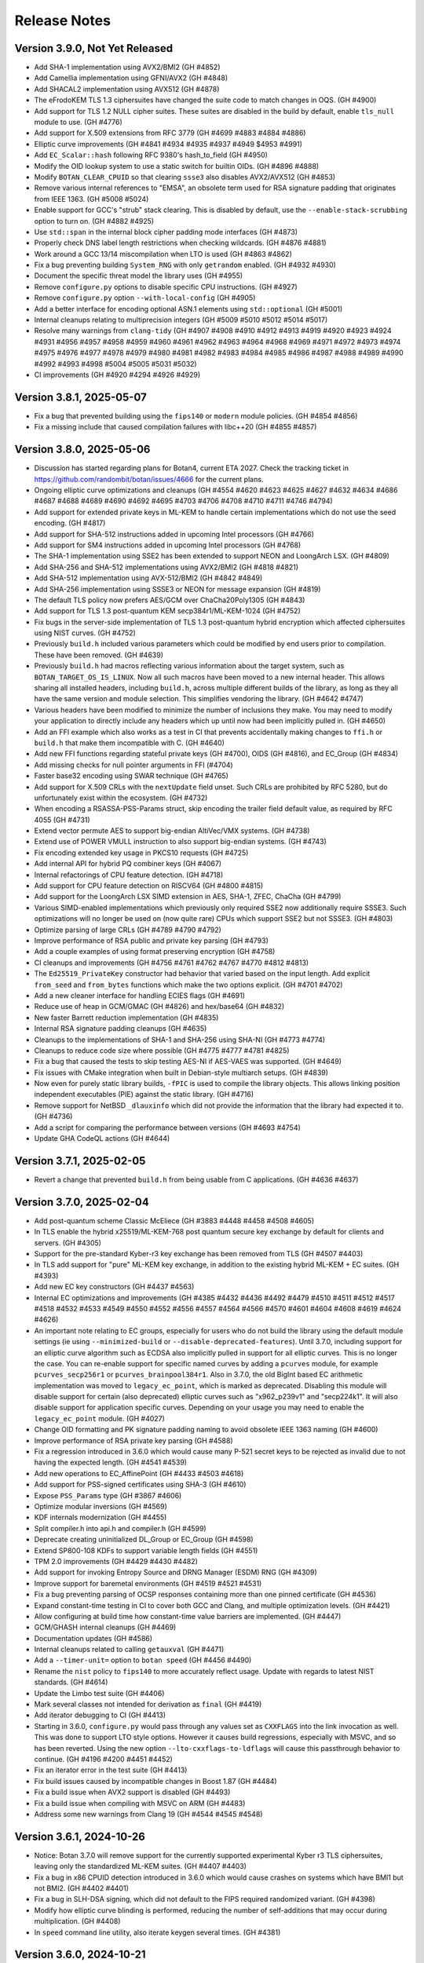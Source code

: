 Release Notes
========================================

Version 3.9.0, Not Yet Released
^^^^^^^^^^^^^^^^^^^^^^^^^^^^^^^^^^^^^^^^

* Add SHA-1 implementation using AVX2/BMI2 (GH #4852)

* Add Camellia implementation using GFNI/AVX2 (GH #4848)

* Add SHACAL2 implementation using AVX512 (GH #4878)

* The eFrodoKEM TLS 1.3 ciphersuites have changed the suite code to match changes
  in OQS. (GH #4900)

* Add support for TLS 1.2 NULL cipher suites. These suites are disabled in the
  build by default, enable ``tls_null`` module to use. (GH #4776)

* Add support for X.509 extensions from RFC 3779 (GH #4699 #4883 #4884 #4886)

* Elliptic curve improvements (GH #4841 #4934 #4935 #4937 #4949 $4953 #4991)

* Add ``EC_Scalar::hash`` following RFC 9380's hash_to_field (GH #4950)

* Modify the OID lookup system to use a static switch for builtin OIDs. (GH #4896 #4888)

* Modify ``BOTAN_CLEAR_CPUID`` so that clearing ``ssse3`` also disables AVX2/AVX512
  (GH #4853)

* Remove various internal references to "EMSA", an obsolete term used for RSA
  signature padding that originates from IEEE 1363. (GH #5008 #5024)

* Enable support for GCC's "strub" stack clearing. This is disabled by default, use
  the ``--enable-stack-scrubbing`` option to turn on. (GH #4882 #4925)

* Use ``std::span`` in the internal block cipher padding mode interfaces (GH #4873)

* Properly check DNS label length restrictions when checking wildcards. (GH #4876 #4881)

* Work around a GCC 13/14 miscompilation when LTO is used (GH #4863 #4862)

* Fix a bug preventing building ``System_RNG`` with only ``getrandom`` enabled. (GH #4932 #4930)

* Document the specific threat model the library uses (GH #4955)

* Remove ``configure.py`` options to disable specific CPU instructions. (GH #4927)

* Remove ``configure.py`` option ``--with-local-config`` (GH #4905)

* Add a better interface for encoding optional ASN.1 elements using ``std::optional`` (GH #5001)

* Internal cleanups relating to multiprecision integers (GH #5009 #5010 #5012 #5014 #5017)

* Resolve many warnings from ``clang-tidy`` (GH #4907 #4908 #4910 #4912 #4913 #4919 #4920 #4923
  #4924 #4931 #4956 #4957 #4958 #4959 #4960 #4961 #4962 #4963 #4964 #4968 #4969 #4971 #4972 #4973
  #4974 #4975 #4976 #4977 #4978 #4979 #4980 #4981 #4982 #4983 #4984 #4985 #4986 #4987 #4988 #4989
  #4990 #4992 #4993 #4998 #5004 #5005 #5031 #5032)

* CI improvements (GH #4920 #4294 #4926 #4929)

Version 3.8.1, 2025-05-07
^^^^^^^^^^^^^^^^^^^^^^^^^^^^^^^^^^^^^^^^

* Fix a bug that prevented building using the ``fips140`` or ``modern`` module
  policies. (GH #4854 #4856)

* Fix a missing include that caused compilation failures with libc++20
  (GH #4855 #4857)

Version 3.8.0, 2025-05-06
^^^^^^^^^^^^^^^^^^^^^^^^^^^^^^^^^^^^^^^^

* Discussion has started regarding plans for Botan4, current ETA 2027. Check the
  tracking ticket in https://github.com/randombit/botan/issues/4666 for the
  current plans.

* Ongoing elliptic curve optimizations and cleanups (GH #4554 #4620 #4623 #4625
  #4627 #4632 #4634 #4686 #4687 #4688 #4689 #4690 #4692 #4695 #4703 #4706 #4708
  #4710 #4711 #4746 #4794)

* Add support for extended private keys in ML-KEM to handle certain implementations
  which do not use the seed encoding. (GH #4817)

* Add support for SHA-512 instructions added in upcoming Intel processors (GH #4766)

* Add support for SM4 instructions added in upcoming Intel processors (GH #4768)

* The SHA-1 implementation using SSE2 has been extended to support NEON and LoongArch LSX.
  (GH #4809)

* Add SHA-256 and SHA-512 implementations using AVX2/BMI2 (GH #4818 #4821)

* Add SHA-512 implementation using AVX-512/BMI2 (GH #4842 #4849)

* Add SHA-256 implementation using SSSE3 or NEON for message expansion (GH #4819)

* The default TLS policy now prefers AES/GCM over ChaCha20Poly1305 (GH #4843)

* Add support for TLS 1.3 post-quantum KEM secp384r1/ML-KEM-1024 (GH #4752)

* Fix bugs in the server-side implementation of TLS 1.3 post-quantum hybrid
  encryption which affected ciphersuites using NIST curves. (GH #4752)

* Previously ``build.h`` included various parameters which could be modified by
  end users prior to compilation. These have been removed. (GH #4639)

* Previously ``build.h`` had macros reflecting various information about the
  target system, such as ``BOTAN_TARGET_OS_IS_LINUX``. Now all such macros have
  been moved to a new internal header. This allows sharing all installed
  headers, including ``build.h``, across multiple different builds of the
  library, as long as they all have the same version and module selection. This
  simplifies vendoring the library. (GH #4642 #4747)

* Various headers have been modified to minimize the number of inclusions they
  make. You may need to modify your application to directly include any headers
  which up until now had been implicitly pulled in. (GH #4650)

* Add an FFI example which also works as a test in CI that prevents accidentally
  making changes to ``ffi.h`` or ``build.h`` that make them incompatible with C. (GH #4640)

* Add new FFI functions regarding stateful private keys (GH #4700), OIDS (GH #4816),
  and EC_Group (GH #4834)

* Add missing checks for null pointer arguments in FFI (#4704)

* Faster base32 encoding using SWAR technique (GH #4765)

* Add support for X.509 CRLs with the ``nextUpdate`` field unset. Such CRLs
  are prohibited by RFC 5280, but do unfortunately exist within the ecosystem. (GH #4732)

* When encoding a RSASSA-PSS-Params struct, skip encoding the trailer field
  default value, as required by RFC 4055 (GH #4731)

* Extend vector permute AES to support big-endian AltiVec/VMX systems. (GH #4738)

* Extend use of POWER VMULL instruction to also support big-endian systems. (GH #4743)

* Fix encoding extended key usage in PKCS10 requests (GH #4725)

* Add internal API for hybrid PQ combiner keys (GH #4067)

* Internal refactorings of CPU feature detection. (GH #4718)

* Add support for CPU feature detection on RISCV64 (GH #4800 #4815)

* Add support for the LoongArch LSX SIMD extension in AES, SHA-1, ZFEC, ChaCha (GH #4799)

* Various SIMD-enabled implementations which previously only required SSE2 now additionally
  require SSSE3. Such optimizations will no longer be used on (now quite rare) CPUs which
  support SSE2 but not SSSE3. (GH #4803)

* Optimize parsing of large CRLs (GH #4789 #4790 #4792)

* Improve performance of RSA public and private key parsing (GH #4793)

* Add a couple examples of using format preserving encryption (GH #4758)

* CI cleanups and improvements (GH #4756 #4761 #4762 #4767 #4770 #4812 #4813)

* The ``Ed25519_PrivateKey`` constructor had behavior that varied based on the
  input length. Add explicit ``from_seed`` and ``from_bytes`` functions which
  make the two options explicit. (GH #4701 #4702)

* Add a new cleaner interface for handling ECIES flags (GH #4691)

* Reduce use of heap in GCM/GMAC (GH #4826) and hex/base64 (GH #4832)

* New faster Barrett reduction implementation (GH #4835)

* Internal RSA signature padding cleanups (GH #4635)

* Cleanups to the implementations of SHA-1 and SHA-256 using SHA-NI (GH #4773 #4774)

* Cleanups to reduce code size where possible (GH #4775 #4777 #4781 #4825)

* Fix a bug that caused the tests to skip testing AES-NI if AES-VAES was supported.
  (GH #4649)

* Fix issues with CMake integration when built in Debian-style multiarch setups.
  (GH #4839)

* Now even for purely static library builds, ``-fPIC`` is used to compile the
  library objects. This allows linking position independent executables (PIE)
  against the static library. (GH #4716)

* Remove support for NetBSD ``_dlauxinfo`` which did not provide the information
  that the library had expected it to. (GH #4736)

* Add a script for comparing the performance between versions (GH #4693 #4754)

* Update GHA CodeQL actions (GH #4644)

Version 3.7.1, 2025-02-05
^^^^^^^^^^^^^^^^^^^^^^^^^^^^^^^^^^^^^^^^

* Revert a change that prevented ``build.h`` from being usable from
  C applications. (GH #4636 #4637)

Version 3.7.0, 2025-02-04
^^^^^^^^^^^^^^^^^^^^^^^^^^^^^^^^^^^^^^^^

* Add post-quantum scheme Classic McEliece (GH #3883 #4448 #4458 #4508 #4605)

* In TLS enable the hybrid x25519/ML-KEM-768 post quantum secure key
  exchange by default for clients and servers. (GH #4305)

* Support for the pre-standard Kyber-r3 key exchange has been removed from TLS
  (GH #4507 #4403)

* In TLS add support for "pure" ML-KEM key exchange, in addition
  to the existing hybrid ML-KEM + EC suites. (GH #4393)

* Add new EC key constructors (GH #4437 #4563)

* Internal EC optimizations and improvements (GH #4385 #4432 #4436
  #4492 #4479 #4510 #4511 #4512 #4517 #4518 #4532 #4533 #4549 #4550
  #4552 #4556 #4557 #4564 #4566 #4570 #4601 #4604 #4608 #4619 #4624 #4626)

* An important note relating to EC groups, especially for users who do not build
  the library using the default module settings (ie using ``--minimized-build``
  or ``--disable-deprecated-features``). Until 3.7.0, including support for an
  elliptic curve algorithm such as ECDSA also implicitly pulled in support for
  all elliptic curves. This is no longer the case. You can re-enable support for
  specific named curves by adding a ``pcurves`` module, for example
  ``pcurves_secp256r1`` or ``pcurves_brainpool384r1``. Also in 3.7.0, the old
  BigInt based EC arithmetic implementation was moved to ``legacy_ec_point``,
  which is marked as deprecated. Disabling this module will disable support for
  certain (also deprecated) elliptic curves such as "x962_p239v1" and
  "secp224k1". It will also disable support for application specific
  curves. Depending on your usage you may need to enable the ``legacy_ec_point``
  module. (GH #4027)

* Change OID formatting and PK signature padding naming to avoid
  obsolete IEEE 1363 naming (GH #4600)

* Improve performance of RSA private key parsing (GH #4588)

* Fix a regression introduced in 3.6.0 which would cause many P-521
  secret keys to be rejected as invalid due to not having the expected
  length. (GH #4541 #4539)

* Add new operations to EC_AffinePoint (GH #4433 #4503 #4618)

* Add support for PSS-signed certificates using SHA-3 (GH #4610)

* Expose ``PSS_Params`` type (GH #3867 #4606)

* Optimize modular inversions (GH #4569)

* KDF internals modernization (GH #4455)

* Split compiler.h into api.h and compiler.h (GH #4599)

* Deprecate creating uninitialized DL_Group or EC_Group (GH #4598)

* Extend SP800-108 KDFs to support variable length fields (GH #4551)

* TPM 2.0 improvements (GH #4429 #4430 #4482)

* Add support for invoking Entropy Source and DRNG Manager (ESDM) RNG (GH #4309)

* Improve support for baremetal environments (GH #4519 #4521 #4531)

* Fix a bug preventing parsing of OCSP responses containing more than
  one pinned certificate (GH #4536)

* Expand constant-time testing in CI to cover both GCC and Clang,
  and multiple optimization levels. (GH #4421)

* Allow configuring at build time how constant-time value barriers
  are implemented. (GH #4447)

* GCM/GHASH internal cleanups (GH #4469)

* Documentation updates (GH #4586)

* Internal cleanups related to calling ``getauxval`` (GH #4471)

* Add a ``--timer-unit=`` option to ``botan speed`` (GH #4456 #4490)

* Rename the ``nist`` policy to ``fips140`` to more accurately reflect
  usage. Update with regards to latest NIST standards. (GH #4614)

* Update the Limbo test suite (GH #4406)

* Mark several classes not intended for derivation as ``final`` (GH #4419)

* Add iterator debugging to CI (GH #4413)

* Starting in 3.6.0, ``configure.py`` would pass through any values set as
  ``CXXFLAGS`` into the link invocation as well. This was done to support
  LTO style options. However it causes build regressions, especially with MSVC,
  and so has been reverted. Using the new option ``--lto-cxxflags-to-ldflags``
  will cause this passthrough behavior to continue. (GH #4196 #4200 #4451 #4452)

* Fix an iterator error in the test suite (GH #4413)

* Fix build issues caused by incompatible changes in Boost 1.87 (GH #4484)

* Fix a build issue when AVX2 support is disabled (GH #4493)

* Fix a build issue when compiling with MSVC on ARM (GH #4483)

* Address some new warnings from Clang 19 (GH #4544 #4545 #4548)

Version 3.6.1, 2024-10-26
^^^^^^^^^^^^^^^^^^^^^^^^^^^^^^^^^^^^^^^^

* Notice: Botan 3.7.0 will remove support for the currently supported
  experimental Kyber r3 TLS ciphersuites, leaving only the standardized
  ML-KEM suites. (GH #4407 #4403)

* Fix a bug in x86 CPUID detection introduced in 3.6.0 which would cause
  crashes on systems which have BMI1 but not BMI2. (GH #4402 #4401)

* Fix a bug in SLH-DSA signing, which did not default to the FIPS
  required randomized variant. (GH #4398)

* Modify how elliptic curve blinding is performed, reducing the number
  of self-additions that may occur during multiplication. (GH #4408)

* In ``speed`` command line utility, also iterate keygen several times.
  (GH #4381)

Version 3.6.0, 2024-10-21
^^^^^^^^^^^^^^^^^^^^^^^^^^^^^^^^^^^^^^^^

* Fully integrate and further optimize the new ECC library first introduced in
  3.5.0. For common curves, operations are 2 to 3 times faster. This also
  introduces a new API for low level EC operations, such a point multiplication,
  using ``EC_Scalar`` and ``EC_AffinePoint`` types.
  (GH   #4042 #4113 #4147 #4190 #4191 #4113 #4143 #4171 #4203 #4205 #4207
  #4209 #4210 #4211 #4212 #4213 #4215 #4217 #4218 #4221 #4225 #4226 #4235
  #4237 #4240 #4242 #4256 #4257 #4261 #4264 #4276 #4284 #4300)

* Add support for FIPS 203 ML-KEM, the NIST standardized version of Kyber (GH #3893)

* Add support for FIPS 204 ML-DSA, the NIST standardized version of Dilithium (GH #4270)

* Add support for FIPS 205 SLH-DSA, the NIST standardized version of SPHINCS+ (GH #4291)

* Add support for TPM2 hardware (GH #4337 #4357 #4361)

* Add support for jitterentropy RNG (GH #4325)

* Constant time programming improvements including ``CT::Option``
  (GH #4175 #4197 #4198 #4204 #4207 #4254 #4260)

* Improve performance of hex (GH #4275) and base64 (GH #4271)

* In ECDSA blind the constant time inversion of the nonce, as an extra precaution
  against side channel attacks. (GH #4259)

* Add support for AVX2-VAES instructions (GH #4286 #4287)

* Add GFNI-AVX2 acceleration for SM4 (GH #4289)

* Add support for elliptic curve numsp512d1 (GH #4251)

* Apply const-time checking annotations to Dilithium and Kyber (GH #4223),
  X448/Ed448 (GH #4204), FrodoKEM (GH #4198), LMS (GH #4272)

* Refactor internals of Dilithium and Kyber to share common elements (GH #4024)

* Add a test suite for validating the const-time annotations (GH #4182)

* Internal refactorings of public key encryption to improve memory
  safety and side channel resistance. (GH #4238 #4239)

* Cache the DER encoding of the OID format of an elliptic curve (GH #4193)

* Correct inconsistencies with use of ``BOTAN_CLEAR_CPUID`` where dependent
  instruction sets were not always disabled. (GH #4290)

* Deprecate the x25519/Kyber-512-r3 TLS ciphersuite. (GH #4347)

* Add CI nightly test using Intel SDE to test AVX-512 (GH #4296)

* Fix armv7/aarch64 CPU feature detection on FreeBSD (GH #4315)

* Add support for armv7/aarch64/ppc64 CPU feature detection on OpenBSD,
  using a new API added in OpenBSD 7.6 (GH #4312)

* Fix a bug in the ``speed`` cli utility which caused it to report incorrect
  values, especially for ciphers/hashes with small input sizes. (GH #4311)

* Fix a bug where CMake and pkg-config files might be installed to the
  wrong path (GH #4236 #4231)

* Fix certificate validation when the trust root is a self-signed MD2 cert.
  (GH #4247 #4248)

* Internal "strong types" improvements (GH #4170)

* Refactor the ``speed`` cli utility (GH #4364 #4367 #4369)

* Fix a test that was somewhat brittle and would fail if a specific
  certificate was not in the system trust root store. (GH #4280)

* Update some documentation comments (GH #4185)

* In Argon2, avoid instantiating a thread pool when ``p == 1`` (GH #4195 #4199)

* Disable the thread pool by default on Emscripten target (GH #4195 #4199)

* Add compile time option to disable all use of inline assembly (GH #4273 #4265)

Version 3.5.0, 2024-07-08
^^^^^^^^^^^^^^^^^^^^^^^^^^^^^^^^^^^^^^^^

* CVE-2024-34702: Fix a DoS caused by excessive name constraints. (GH #4186)

* CVE-2024-39312: Fix a name constraint processing error, where if
  permitted and excluded rules both applied to a certificate, only the
  permitted rules would be checked.

* Add a new much faster elliptic curve implementation. In this release,
  this implementation is only used for hash2curve. (GH #3979)

* Add support for LMS hash based signatures (GH #3716 #4059)

* Add support for SSLKEYLOGFILE logging (GH #4043)

* Optimize processing in FFI ``botan_cipher_update`` (GH #3951)

* Add ``Public_Key::raw_public_key_bits`` (GH #3985)

* Optimize XTS mode (GH #4047)

* Optimize name constraint processing (GH #4047)

* Optimize FrodoKEM-AES (GH #4176 #4174 #4173)

* The build system now distinguishes between LLVM Clang and XCode's Clang
  fork. For the latter, use compiler target "xcode". (GH #4010)

* Fix a bug in ``scrypt`` autotune where, if it was called with a
  nominal maximum memory limit of zero (meant to indicate no limit)
  would only ever return parameters using 1 MB.

* Constant time programming improvements including ``CT::value_barrier``
  and ``CT::Choice`` (GH #4154 #4115 #4096 #4108)

* Refactor and optimize AlternativeName. This includes a new API.
  The old API is retained but deprecated. (GH #4034)

* Kyber internals refactoring (GH #3887)

* Generate Kuznyechik tables at compile time instead of hard coding them.
  (GH #4017)

* Enable using ``sysctlbyname`` on iOS (GH #4018)

* Previously Curve25519 was used to refer to key exchange over the Montgomery
  curve modulo 2**255-19. This is now called X25519 in all cases. Typedefs and a
  deprecated header are retained for compatibility with older versions. (GH
  #4012)

* Fix several bugs related to encoding and decoding ASN.1 object identifiers
  when the second arc is larger than 40. (GH #4063 #4023)

* Avoid sending IP addresses in the Server Name Indicator TLS extension, if
  an IP address is used to initialize the TLS_Server_Info struct. (GH #4059)

* During X.509 certificate verification, first verify the entire sequence
  of signatures, then do other validation. (GH #4045)

* In DTLS fix a bug affecting retransmission of client hellos. (GH #4037)

* Fix a number of bugs related to name constraint processing. (GH #4074)

* Add support for parsing TNAuthList (secure telephony identity credentials
  extension) from RFC 8226. (GH #4116)

* Add One-Step KDF from SP 800-56C (GH #4121)

* Fix a bug in RFC 6979 mode ECDSA. This only caused problems when
  testing with certain curves and does not have any security or interop
  implications. (GH #4040)

* Previously elliptic curve private keys could be of any size, with the
  effective key reduced modulo the group order. Now during decoding the
  private key must be in the specified bound. (GH #4040)

* Elliptic curve groups now verify that the prime and group order are
  related in the manner expected. (GH #4039 #4041)

* Add a script to run the Limbo X.509 path validation test suite.

* Update the BoGo TLS test suite (GH #4078)

* Deprecate various low level BigInt and elliptic curve interfaces (GH #4038 #4056)

* In 3.3.0, support for application specific curves in EC_Group with
  parameters larger than 521 bits was deprecated. This release expands
  that deprecation to further restrict future use of application
  specific curves (see deprecated.rst for details). Add a new EC_Group
  constructor which enforces these restrictions. (GH #4038)

* Fix a bug when creating a PKCS10 request or X.509 self signed certificate
  when SubjectAlternativeName was included in the provided extensions. If
  this occurred, any other values (eg opts.dns) would be ignored. (GH #4032)

* Various low level multi precision integer refactorings and improvements.
  (GH #4156 #4149 #4007 #4008 #3989 #3987)

* Increase the maximum supported key length of KMAC to 192 bytes (GH #4109)

* Improve the utilities for checked (overflow safe) addition and multiplication.
  (GH #3999)

* Optimize parsing of IPv4 dotted quad strings (GH #4058)

* A system for marking modules as deprecated was introduced in 3.4.0, but it did
  not mark any modules as deprecated. This has now been applied to various
  modules, which will then be disabled if ``--disable-deprecated-features``
  option is used at build time. (GH #4050)

* Fix a bug in ``configure.py`` that caused ``--with-stack-protector`` to not
  work. (GH #3996)

* Upgrade CI to use XCode 15.2 on x86-64 and XCode 15.3 on aarch64. (GH #4005)

* Update most CI builds to run on Ubuntu 24.04 (GH #4098)

* Various ``clang-tidy`` fixes (GH #4070 #4075)

* Fixes for GCC 14 (GH #4046)

* Fix Roughtime to not reference a deprecated Cloudflare server. (GH #4002 #3937)

Version 3.4.0, 2024-04-08
^^^^^^^^^^^^^^^^^^^^^^^^^^^^^^^^^^^^^^^^

* Add Ed448 signatures and X448 key exchange (GH #3933)

* X.509 certificate verification now can optionally ignore the
  expiration date of root certificates. (GH #3938)

* Support for "hybrid" EC point encoding is now deprecated. (GH #3981)

* Support for creating EC_Group objects with parameters larger than
  521 bits is now deprecated (GH #3980)

* Add new build options to disable deprecated features, and to enable
  experimental features. (GH #3910)

* Fix a bug affecting use of SIV and CCM ciphers in the FFI interface.
  (GH #3971)

* Add new FFI interface ``botan_cipher_requires_entire_message`` (GH #3969)

* Internal refactorings of the mp layer to support a new elliptic
  curve library. (GH #3973 #3977 #3962 #3957 #3964 #3956 #3961 #3950)

* Use a new method for constant time division in Kyber to avoid a possible
  side channel where the compiler inserts use of a variable time division.
  (GH #3959)

* Refactor test RNG usage to improve reproducibility. (GH #3920)

* Add ``std::span`` interfaces to ``BigInt`` (GH #3866)

* Refactorings and improvements to low level load/store utility
  functions. (GH #3869)

* Fix the amalgamation build on ARM64 (GH #3931)

* Add Mac ARM based CI build (GH #3931)

* Fix a thread serialization bug that caused sporadic test failures.
  (GH #3922)

* Update GH Actions to v4 (GH #3923)

* Add examples of password based encryption and HTTPS+ASIO client.
  (GH #3935 #3910)

Version 3.3.0, 2024-02-20
^^^^^^^^^^^^^^^^^^^^^^^^^^^^^^^^^^^^^^^^

* CVE-2024-34703 Fix a potential denial of service caused by accepting
  arbitrary length primes as potential elliptic curve parameters in
  ASN.1 encodings. With very large inputs the primality verification
  can become computationally expensive. Now any prime field larger
  than 1024 bits is rejected immediately. Reported by Bing Shi. (GH #3913)

* Add FrodoKEM post-quantum KEM (GH #3679 #3807 #3892)

* Add support for Blake2s (GH #3796)

* Add support for RFC 7250 in TLS 1.3 to allow authenticating peers
  using raw public keys (GH #3771)

* Update the BSI TLS policy to match the latest TR, particularly
  enabling support for TLS 1.3 (GH #3809)

* Add AsymmetricKey::generate_another() to generate a new key of the
  same type and parameters as an existing key (GH #3770 #3786)

* Add Private_Key::remaining_operations() that indicates the number of
  remaining signatures for stateful hash-based signatures (GH #3821)

* Add implementation of EC_PrivateKey::check_key() (GH #3782 #3804)

* Add hardware acceleration for SHA-512 on ARMv8 (GH #3860 #3864)

* X.509 certificates that contain Authority Information Access (AIA)
  extensions can now be encoded (GH #3784)

* Various functions defined in ``mem_ops.h`` are now deprecated
  for public use (GH #3759 #3752 #3757)

* The ASIO TLS stream can now be used with C++20 coroutines (GH #3764)

* New public header asio_compat.h to check compatibility of the ASIO
  TLS stream with the available boost version (1.73.0+) (GH #3765)

* Flatten input buffer sequences in the ASIO TLS stream to avoid
  creating unnecessarily small TLS records (GH #3839)

* Hard-rename the potentially harmful build configuration flag
  --terminate-on-asserts to --unsafe-terminate-on-asserts (GH #3755)

* Use modern SQLite3 APIs with integer width annotations from SQLite3 3.37
  (GH #3788 #3793)

* Generate and install a CMake package config file (botan-config.cmake)
  (GH #3722 #3827 #3830 #3825)

* Add TLS::Channel::is_handshake_complete() predicate method (GH #3762)

* Add support for setting thread names on Haiku OS and DragonflyBSD
  (GH #3758 #3785)

* Use /Zc:throwingNew with MSVC (GH #3858)

* Work around a warning in GCC 13 (GH #3852)

* Add a CLI utility for testing RSA side channels using the MARVIN
  toolkit (GH #3749)

* CLI utility 'tls_http_server' is now based on Boost Beast
  (GH #3763 #3791)

* CLI utility 'tls_client_hello' can detect and handle TLS 1.3 messages
  (GH #3820)

* Add a detailed migration guide for users of OpenSSL 1.1 (GH #3815)

* Various updates to the documentation and code examples
  (GH #3777 #3805 #3802 #3794 #3815 #3823 #3828 #3842 #3841 #3849 #3745)

* Fixes and improvements to the build experience using ``ninja``
  (GH #3751 #3750 #3769 #3798 #3848)

* Fix handling of cofactors when performing scalar blinding in EC (GH #3803)

* Fix potential timing side channels in Kyber (GH #3846 #3874)

* Fix a potential dangling reference resulting in a crash in the OCB
  mode of operation (GH #3814)

* Fix validity checks in the construction of the ASIO TLS stream
  (GH #3766)

* Fix error code handling in ASIO TLS stream (GH #3795 #3801 #3773)

* Fix a TLS 1.3 assertion failure that would trigger if the
  application callback returned an empty certificate chain. (GH #3754)

* Fix a RFC 7919 conformance bug introduced in 3.2.0, where the TLS
  server would fail to reject a client hello that advertised (only)
  FFDHE groups that are not known to us. (GH #3743 #3742 #3729)

* Fix that modifications made in TLS::Callbacks::tls_modify_extensions()
  for the TLS 1.3 Certificate message were not being applied. (GH #3792)

* Fix string mapping of the PKCS#11 mechanism RSA signing mechanism that
  use SHA-384 (GH #3868)

* Fix a build issue on NetBSD (GH #3767)

* Fix the configure.py to avoid recursing out of our source tree (GH #3748)

* Fix various clang-tidy warnings (GH #3822)

* Fix CLI tests on windows and enable them in CI (GH #3845)

* Use ``BufferStuffer`` and ``concat`` helpers in public key code
  (GH #3756 #3753)

* Add a nightly test to ensure hybrid TLS 1.3 PQ/T compatibility with
  external implementations (GH #3740)

* Internal memory operation helpers are now memory container agnostic
  using C++20 ranges (GH #3715 #3707)

* Public and internal headers are now clearly separated in the build
  directory. That restricts the examples build target to public headers.
  (GH #3880)

* House keeping for better code formatting with clang-format
  (GH #3862 #3865)

* Build documentation in CI and fail on warnings or errors (GH #3838)

* Work around a GitHub Actions CI issue (actions/runner-images#8659)
  (GH #3783 #3833 #3888)

Version 3.2.0, 2023-10-09
^^^^^^^^^^^^^^^^^^^^^^^^^^^^^^^^^^^^^^^^

* Add support for (experimental!) post-quantum secure key exchange
  in TLS 1.3 (GH #3609 #3732 #3733 #3739)

* Add support for TLS PSK (GH #3618)

* Add a first class interface for XOFs (GH #3671 #3672 #3701)

* Add KMAC from NIST SP 800-185 (GH #3689)

* Add cSHAKE XOF; currently this is not exposed to library users but
  is only for deriving further cSHAKE derived functions. (GH #3671)

* Add improved APIs for key encapsulation (GH #3611 #3652 #3653)

* As Kyber's 90s mode is not included in the NIST draft specification,
  and most implementations only support the SHAKE based mechanism,
  the Kyber 90s mode is now deprecated. (GH #3695)

* Previously ``KyberMode`` enums had elements like ``Kyber512`` to identify the
  scheme. These have changed to have ``_R3`` suffixes (like ``Kyber512_R3``) to
  clearly indicate these are not the final version but is instead the version
  from round3 of the PQC competition. The old names continue on as (deprecated)
  aliases. (GH #3695)

* Fix bugs in various signature algorithms where if a signature
  operation was used after the key object had been deleted, a use
  after free would occur. (GH #3702)

* The types defined in pubkey.h can now be moved (GH #3655)

* Add the Russian block cipher Kuznyechik (GH #3680 #3724)

* The ``TLS::Group_Params`` enum is now a class which emulates the
  behavior of the enumeration. (GH #3729)

* Implement serialization for the Certificate Authority TLS extension
  (GH #3687)

* Refactored the internal buffering logic of most hash functions
  (GH #3705 #3693 #3736)

* Add OS support for naming threads; now Botan thread pool threads
  are identified by name. (GH #3628 #3738)

* Updated the TLS documentation to reflect TLS 1.3 support and
  the removal of TLS 1.0 and 1.1. (GH #3708)

* Upon deserialization, the ``EC_Group`` type now tracks the encoding
  which was used to create it. This is necessary to implement policies
  which prohibit use of explicit curve encodings (which are in any case
  deprecated). (GH #3665)

* If compiling against an old glibc which does not support the ``getrandom``
  call, now the raw syscall is used instead. (GH #3688 #3685)

* On MinGW the global thread pool is disabled by default (GH #3726 #2582)

* Various internal functions now use ``std::span`` instead of raw pointers
  plus length field. NOTE: any implementations of ``BlockCipher``, ``HashFunction``
  etc that live outside the library will have to be updated. This is not covered
  by the SemVer guarantee; see ``doc/sem_ver.rst`` (GH #3684 #3681 #3713 #3714
  #3698 #3696)

* Add helper for buffer alignment, and adopt it within the hash function
  implementations. (GH #3693)

* Added support for encoding CRL Distribution Points extension in new
  certificates (GH #3712)

* Internal refactoring of SHA-3 to support further SHA-3 derived functionality
  (GH #3673)

* Add support for testing using TLS-Anvil (GH #3651) and fix a few cases
  where the TLS implementation sent the incorrect alert type in various
  error cases which were discovered using TLS-Anvil (GH #3676)

* Add initial (currently somewhat experimental) support for using the ninja
  build system as an alternative to make. (GH #3677)

* Remove an unused variable in BLAKE2b (GH #3624)

* Fix a number of clang-tidy warnings in the headers (GH #3646)

* Add checks for invalid length AD in Argon2 (GH #3626)

* CI now uses Android NDK 26, and earlier NDKs are not supported
  due to limitations of the C++ library in earlier NDKs (GH #3718)

* Improve support for IBM's XLC compiler (GH #3730)

* Avoid compilation failures when using ``-Werror`` mode with GCC 12
  due to spurious warnings in that version. (GH #3711 #3709)

Version 3.1.1, 2023-07-13
^^^^^^^^^^^^^^^^^^^^^^^^^^^^^^^^^^^^^^^^

* Fix two tests which were insufficiently serialized. This would
  cause sporadic test failures, particularly on machines with
  many cores. (GH #3625 #3623)

Version 3.1.0, 2023-07-11
^^^^^^^^^^^^^^^^^^^^^^^^^^^^^^^^^^^^^^^^

* Add SPHINCS+ post quantum hash based signature scheme (GH #3564 #3549)

* Several small TLS compliance fixes, primarily around rejecting
  invalid behavior from the peer (GH #3520 #3537)

* Adapt TLS 1.3 to use a KEM interface to prepare for PQ key exchange
  (GH #3608)

* Fix custom key exchange logic integration for TLS 1.2 server (GH #3539)

* Add initial wrappers for using AVX-512, and implement AVX-512 versions
  of ChaCha and Serpent. (GH #3206 #3536)

* Add support for an environmental variable which can disable CPU extensions
  (GH #3535)

* Update the BSI policy to match the latest TR (GH #3482)

* Update the BoringSSL test suite shim (GH #3616)

* Add FFI functions relating to Kyber key management (GH #3546)

* The entire codebase has been reformatted using ``clang-format``.
  (GH #3502 #3558 #3559)

* Fix many warnings generated from ``clang-tidy``.

* ``BigInt::random_integer`` could take a long time if requested to
  generate a number within a small range between two large integers.
  (GH #3594)

* Fix bugs related to ``--library-suffix`` option. (GH #3511)

* Improve cli handling of PBKDF configuration (GH #3518)

* Fix the cli to properly update stateful keys (namely XMSS) when using such
  a key to sign a X.509 certificate (GH #3579)

* Add support for using PSK in the TLS CLI utilities (GH #3552)

* Add an example of hybrid RSA+symmetric encryption (GH #3551)

* In the Python module, the pbkdf function defaulted to 10K iterations.
  This has been changed to 100K.

* Switch to using coveralls.io for coverage report (GH #3512)

* Add a script to analyze the output of ``botan timing_test``

* Due to problems that arise if the build directory and source
  directory are on different filesystems, now hardlinks are only
  used during the build if explicitly requested. (GH #3504)

* The ``ffi.h`` header no longer depends on the ``compiler.h`` header.
  (GH #3531)

* Avoid using varargs macros for ``BOTAN_UNUSED`` (GH #3530)

* Small base64 encoding optimization (GH #3528)

* If the build system detects that the compiler in use is not supported,
  it will error immediately rather than allow a failing build. Currently
  this is only supported for GCC, Clang, and MSVC. (GH #3526)

* The examples are now a first class build target; include
  ``examples`` in the set provided to ``--build-targets=`` option in
  order to enable them. (GH #3527)

* Remove the (undocumented, unsupported) support for CMake (GH #3501)

Version 3.0.0, 2023-04-11
^^^^^^^^^^^^^^^^^^^^^^^^^^^^^^^^^^^^^^^^

* Botan is now a C++20 codebase; compiler requirements have been
  increased to GCC 11, Clang 14, or MSVC 2022. (GH #2455 #3086)

Breaking Changes
----------------------------------------

* Remove many deprecated headers. In particular all algorithm specific
  headers (such as ``aes.h``) are no longer available; instead objects
  must be created through the base class ``create`` functions. (GH #2456)

* Removed most functions previously marked as deprecated.

* Remove several deprecated algorithms including CAST-256, MISTY1, Kasumi,
  DESX, XTEA, PBKDF1, MCEIES, CBC-MAC, Tiger, NEWHOPE, and CECPQ1 (GH #2434 #3094)

* Remove the entropy source which walked ``/proc`` as it is no longer
  required on modern systems. (GH #2692)

* Remove the entropy source which reads from ``/dev/random`` as it is
  supplanted by the extant source one which reads from the system RNG.
  (GH #2636)

* Remove use of ``shared_ptr`` from certificate store API, as since
  2.4.0 ``X509_Certificate`` is internally a ``shared_ptr``. (GH #2484)

* Several enums including ``DL_Group::Format``, ``EC_Group_Formatting``,
  ``CRL_Code``, ``ASN1_Tag``, ``Key_Constraints`` and ``Signature_Format`` are
  now ``enum class``.  The ``ASN1_Tag`` enum has been split into ``ASN1_Type``
  and ``ASN1_Class``.  (GH #2551 #2552 #3084 #2584 #3225)

* Avoid using or returning raw pointers whenever possible. (GH #2683 #2684
  #2685 #2687 #2688 #2690 #2691 #2693 #2694 #2695 #2696 #2697 #2700 #2703 #2708
  #3220)

* Remove support for HP and Pathscale compilers, Google NaCL (GH #2455),
  and IncludeOS (GH #3406)

* Remove deprecated ``Data_Store`` class (GH #2461)

* Remove deprecated public member variables of ``OID``, ``Attribute``,
  ``BER_Object``, and ``AlgorithmIdentifier``. (GH #2462)

* "SHA-160" and "SHA1" are no longer recognized as names for "SHA-1"
  (GH #3186)

TLS Changes
----------------------------------------

* Added support for TLS v1.3

* Support for TLS 1.0, TLS 1.1, and DTLS 1.0 have been removed (GH #2631)

* Remove several deprecated features in TLS including DSA ciphersuites (GH #2505),
  anonymous ciphersuites (GH #2497), SHA-1 signatures in TLS 1.2 (GH #2537),
  SRP ciphersuites (GH #2506), SEED ciphersuites (GH #2509),
  Camellia CBC ciphersuites (GH #2509), AES-128 OCB ciphersuites (GH #2511),
  DHE_PSK suites (GH #2512), CECPQ1 ciphersuites (GH #3094)

New Cryptographic Algorithms
----------------------------------------

* Add support for Kyber post-quantum KEM (GH #2872 #2500)

* Add support for Dilithium lattice based signatures (GH #2973 #3212)

* Add support for hashing onto an elliptic curve using the SSWU
  technique of draft-irtf-cfrg-hash-to-curve (GH #2726)

* Add support for keyed BLAKE2b (GH #2524)

New APIs
----------------------------------------

* Add new interface ``T::new_object`` which supplants ``T::clone``. The
  difference is that ``new_object`` returns a ``unique_ptr<T>`` instead of a raw
  pointer ``T*``. ``T::clone`` is retained but simply releases the result of
  ``new_object``. (GH #2689 #2704)

* Add an API to ``PasswordHash`` accepting an AD and/or secret key, allowing
  those facilities to be used without using an algorithm specific API (GH #2707)

* Add new ``X509_DN::DER_encode`` function. (GH #2472)

* New API ``Public_Key::get_int_field`` for getting the integer fields of a public
  (or private) key by name (GH #3200)

* New ``Cipher_Mode`` APIs ``ideal_granularity`` and ``requires_entire_message``
  (GH #3172 #3168)

* New ``Private_Key::public_key`` returns a new object containing the public
  key associated with that private key. (GH #2520)

* ``SymmetricAlgorithm::has_keying_material`` allows checking if a key has
  already been set on an object (GH #3295)

* Many new functions in the C89 interface; see the API reference for more details.

Implementation Improvements
----------------------------------------

* Add AVX2 implementation of Argon2 (GH #3205)

* Use smaller tables in the implementations of Camellia, ARIA, SEED, DES,
  and Whirlpool (GH #2534 #2558)

* Modify DES/3DES to use a new implementation which avoids most
  cache-based side channels. (GH #2565 #2678)

* Optimizations for SHACAL2, especially improving ARMv8 and POWER (GH #2556 #2557)

* Add a fast path for inversion modulo ``2*o`` with ``o`` odd, and modify RSA
  key generation so that ``phi(n)`` is always of this form. (GH #2634)

* Use constant-time code instead of table lookups when computing parity bits
  (GH #2560), choosing ASN.1 string type (GH #2559) and when converting to/from
  the bcrypt variant of base64 (GH #2561)

* Change how DL exponents are sized; now exponents are slightly larger and
  are always chosen to be 8-bit aligned. (GH #2545)

Other Improvements
----------------------------------------

* Changes to ``TLS::Stream`` to make it compatible with generic completion tokens.
  (GH #2667 #2648)

* When creating an ``EC_Group`` from parameters, cause the OID to be set if it
  is a known group. (GH #2654 #2649)

* Fix bugs in GMAC and SipHash where they would require a fresh key be
  provided for each message. (GH #2908)

Older Versions
^^^^^^^^^^^^^^^^^^^^^^^^^^^^^^^^^^^^^^^^

* The release notes for versions 2.0.0 through 2.19.5 can be found in
  ``doc/news_2x.rst``

* The release notes for versions 0.7.0 through 1.11.34 can be found in
  ``doc/old_news.rst``
